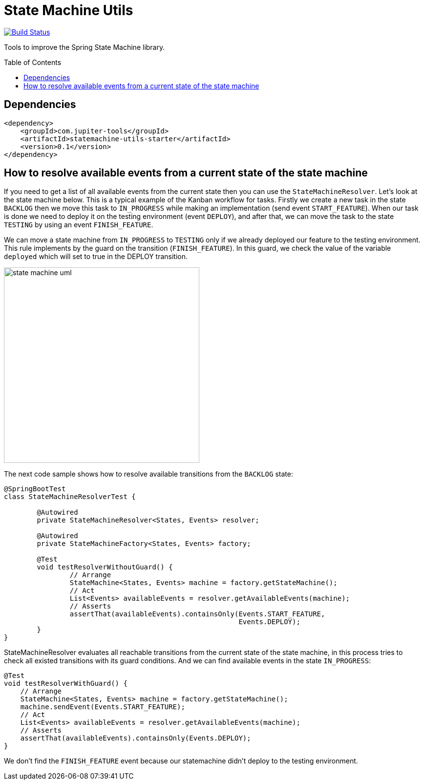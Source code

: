 :toc: preamble

# State Machine Utils

image:https://travis-ci.com/jupiter-tools/statemachine-utils.svg?branch=master["Build Status", link="https://travis-ci.com/jupiter-tools/statemachine-utils"]
image:https://codecov.io/gh/jupiter-tools/statemachine-utils/branch/master/graph/badge.svg["", link="https://codecov.io/gh/jupiter-tools/statemachine-utils"]

Tools to improve the Spring State Machine library.

## Dependencies

[source,xml]
----
<dependency>
    <groupId>com.jupiter-tools</groupId>
    <artifactId>statemachine-utils-starter</artifactId>
    <version>0.1</version>
</dependency>
----

## How to resolve available events from a current state of the state machine

If you need to get a list of all available events from the current state then you can use the `StateMachineResolver`. Let’s look at the state machine below. This is a typical example of the Kanban workflow for tasks. Firstly we create a new task in the state `BACKLOG` then we move this task to `IN_PROGRESS` while making an implementation (send event `START_FEATURE`). When our task is done we need to deploy it on the testing environment (event `DEPLOY`), and after that, we can move the task to the state `TESTING` by using an event `FINISH_FEATURE`.

We can move a state machine from `IN_PROGRESS` to `TESTING` only if we already deployed our feature to the testing environment. This rule implements by the guard on the transition (`FINISH_FEATURE`). In this guard, we check the value of the variable `deployed` which will set to true in the DEPLOY transition.

image:./docs/statemachine_1.png["state machine uml", width=400]

The next code sample shows how to resolve available transitions from the `BACKLOG` state:

[source, java]
----
@SpringBootTest
class StateMachineResolverTest {

	@Autowired
	private StateMachineResolver<States, Events> resolver;

	@Autowired
	private StateMachineFactory<States, Events> factory;

	@Test
	void testResolverWithoutGuard() {
		// Arrange
		StateMachine<States, Events> machine = factory.getStateMachine();
		// Act
		List<Events> availableEvents = resolver.getAvailableEvents(machine);
		// Asserts
		assertThat(availableEvents).containsOnly(Events.START_FEATURE,
		                                         Events.DEPLOY);
	}
}
----

StateMachineResolver evaluates all reachable transitions from the current state of the state machine, in this process tries to check all existed transitions with its guard conditions. And we can find available events in the state `IN_PROGRESS`:


[source, java]
----
@Test
void testResolverWithGuard() {
    // Arrange
    StateMachine<States, Events> machine = factory.getStateMachine();
    machine.sendEvent(Events.START_FEATURE);
    // Act
    List<Events> availableEvents = resolver.getAvailableEvents(machine);
    // Asserts
    assertThat(availableEvents).containsOnly(Events.DEPLOY);
}
----

We don't find the `FINISH_FEATURE` event because our statemachine didn't deploy to the testing environment.